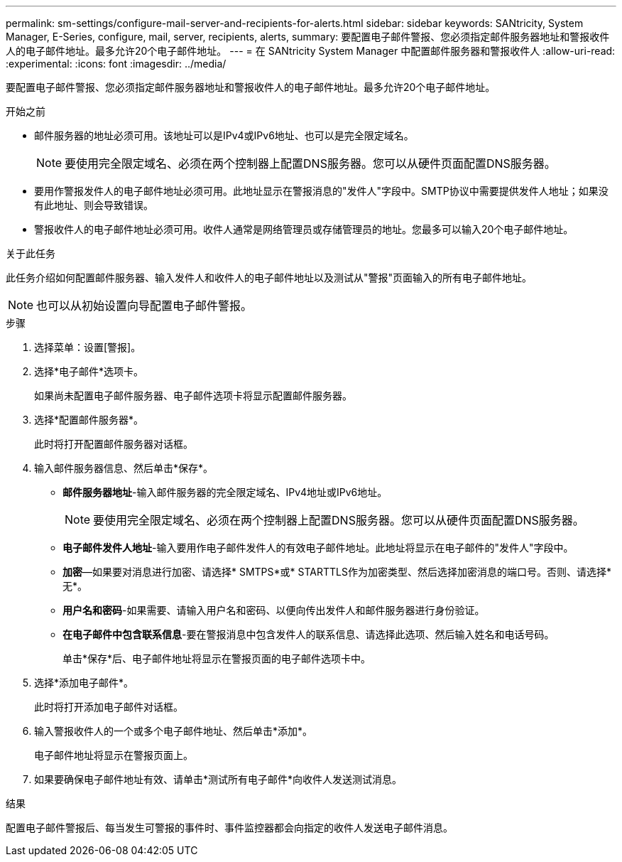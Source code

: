 ---
permalink: sm-settings/configure-mail-server-and-recipients-for-alerts.html 
sidebar: sidebar 
keywords: SANtricity, System Manager, E-Series, configure, mail, server, recipients, alerts, 
summary: 要配置电子邮件警报、您必须指定邮件服务器地址和警报收件人的电子邮件地址。最多允许20个电子邮件地址。 
---
= 在 SANtricity System Manager 中配置邮件服务器和警报收件人
:allow-uri-read: 
:experimental: 
:icons: font
:imagesdir: ../media/


[role="lead"]
要配置电子邮件警报、您必须指定邮件服务器地址和警报收件人的电子邮件地址。最多允许20个电子邮件地址。

.开始之前
* 邮件服务器的地址必须可用。该地址可以是IPv4或IPv6地址、也可以是完全限定域名。
+
[NOTE]
====
要使用完全限定域名、必须在两个控制器上配置DNS服务器。您可以从硬件页面配置DNS服务器。

====
* 要用作警报发件人的电子邮件地址必须可用。此地址显示在警报消息的"发件人"字段中。SMTP协议中需要提供发件人地址；如果没有此地址、则会导致错误。
* 警报收件人的电子邮件地址必须可用。收件人通常是网络管理员或存储管理员的地址。您最多可以输入20个电子邮件地址。


.关于此任务
此任务介绍如何配置邮件服务器、输入发件人和收件人的电子邮件地址以及测试从"警报"页面输入的所有电子邮件地址。

[NOTE]
====
也可以从初始设置向导配置电子邮件警报。

====
.步骤
. 选择菜单：设置[警报]。
. 选择*电子邮件*选项卡。
+
如果尚未配置电子邮件服务器、电子邮件选项卡将显示配置邮件服务器。

. 选择*配置邮件服务器*。
+
此时将打开配置邮件服务器对话框。

. 输入邮件服务器信息、然后单击*保存*。
+
** *邮件服务器地址*-输入邮件服务器的完全限定域名、IPv4地址或IPv6地址。
+
[NOTE]
====
要使用完全限定域名、必须在两个控制器上配置DNS服务器。您可以从硬件页面配置DNS服务器。

====
** *电子邮件发件人地址*-输入要用作电子邮件发件人的有效电子邮件地址。此地址将显示在电子邮件的"发件人"字段中。
** *加密*—如果要对消息进行加密、请选择* SMTPS*或* STARTTLS作为加密类型、然后选择加密消息的端口号。否则、请选择*无*。
** *用户名和密码*-如果需要、请输入用户名和密码、以便向传出发件人和邮件服务器进行身份验证。
** *在电子邮件中包含联系信息*-要在警报消息中包含发件人的联系信息、请选择此选项、然后输入姓名和电话号码。
+
单击*保存*后、电子邮件地址将显示在警报页面的电子邮件选项卡中。



. 选择*添加电子邮件*。
+
此时将打开添加电子邮件对话框。

. 输入警报收件人的一个或多个电子邮件地址、然后单击*添加*。
+
电子邮件地址将显示在警报页面上。

. 如果要确保电子邮件地址有效、请单击*测试所有电子邮件*向收件人发送测试消息。


.结果
配置电子邮件警报后、每当发生可警报的事件时、事件监控器都会向指定的收件人发送电子邮件消息。
